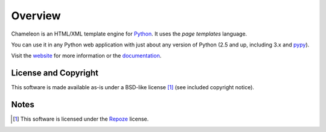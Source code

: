 Overview
========

Chameleon is an HTML/XML template engine for `Python
<http://www.python.org>`_. It uses the *page templates* language.

You can use it in any Python web application with just about any
version of Python (2.5 and up, including 3.x and `pypy
<http://pypy.org>`_).

Visit the `website <http://pagetemplates.org/>`_ for more information
or the `documentation <https://chameleon.readthedocs.io/en/latest/>`_.

License and Copyright
---------------------

This software is made available as-is under a BSD-like license [1]_
(see included copyright notice).


Notes
-----

.. [1] This software is licensed under the `Repoze
       <http://repoze.org/license.html>`_ license.
